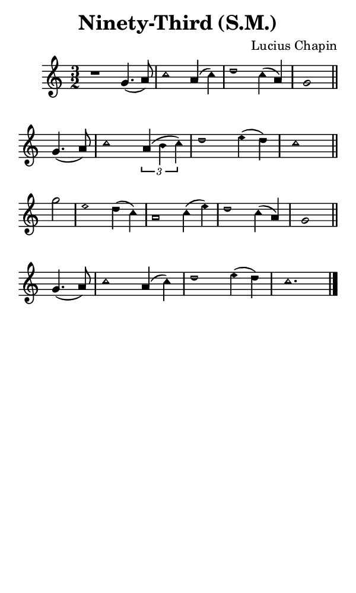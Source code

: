 \version "2.18.2"

#(set-global-staff-size 14)

\header {
  title=\markup {
    Ninety-Third (S.M.)
  }
  composer = \markup {
    Lucius Chapin
  }
  tagline = ##f
}

sopranoMusic = {
 \aikenHeads
 \clef treble
 \key c \major
 \autoBeamOff
 \time 3/2
 \relative c'' {
   \set Score.tempoHideNote = ##t \tempo 4 = 120
   
   r1 g4.( a8) c1 a4( c) d1 c4( a) g1 \bar "||" \break
   g4.( a8) c1 \times 2/3 { a4( b c) } d1 e4( d) c1 \bar "||" \break
   g'2 e1 d4( c) a1 c4( e) d1 c4( a) g1 \bar "||" \break
   g4.( a8) c1 a4( c) d1 e4( d) c1. \bar "|."
 }
}

#(set! paper-alist (cons '("phone" . (cons (* 3 in) (* 5 in))) paper-alist))

\paper {
  #(set-paper-size "phone")
}

\score {
  <<
    \new Staff {
      \new Voice {
	\sopranoMusic
      }
    }
  >>
}